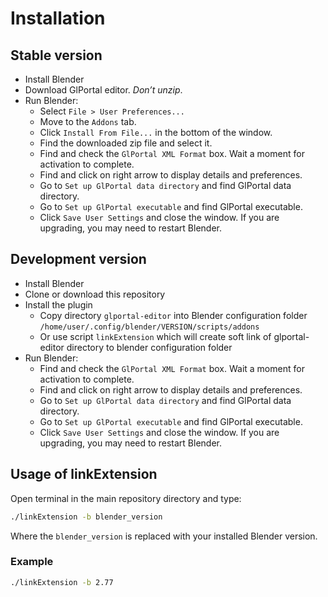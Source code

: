 * Installation

** Stable version

- Install Blender
- Download GlPortal editor. /Don’t unzip/.
- Run Blender:
  - Select ~File > User Preferences...~
  - Move to the ~Addons~ tab.
  - Click ~Install From File...~ in the bottom of the window.
  - Find the downloaded zip file and select it.
  - Find and check the ~GlPortal XML Format~ box. Wait a moment for activation to complete.
  - Find and click on right arrow to display details and preferences.
  - Go to ~Set up GlPortal data directory~ and find GlPortal data directory.
  - Go to ~Set up GlPortal executable~ and find GlPortal executable.
  - Click ~Save User Settings~ and close the window. If you are upgrading, you may need to restart Blender.


** Development version
- Install Blender
- Clone or download this repository
- Install the plugin
  - Copy directory ~glportal-editor~ into Blender configuration folder ~/home/user/.config/blender/VERSION/scripts/addons~
  - Or use script ~linkExtension~ which will create soft link of glportal-editor directory to blender configuration folder
- Run Blender:
  - Find and check the ~GlPortal XML Format~ box. Wait a moment for activation to complete.
  - Find and click on right arrow to display details and preferences.
  - Go to ~Set up GlPortal data directory~ and find GlPortal data directory.
  - Go to ~Set up GlPortal executable~ and find GlPortal executable.
  - Click ~Save User Settings~ and close the window. If you are upgrading, you may need to restart Blender.


** Usage of linkExtension

Open terminal in the main repository directory and type:

#+BEGIN_SRC bash
./linkExtension -b blender_version
#+END_SRC

Where the ~blender_version~ is replaced with your installed Blender version.

*** Example

#+BEGIN_SRC bash
./linkExtension -b 2.77
#+END_SRC
